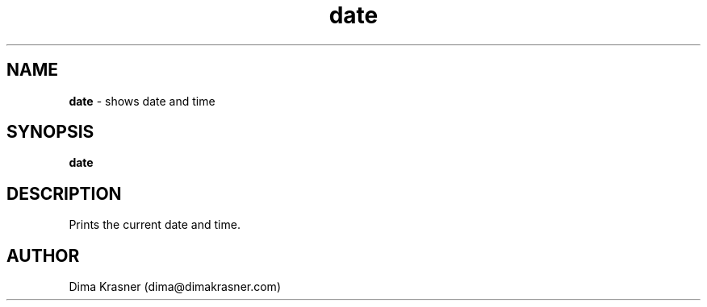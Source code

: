 .TH date 1
.SH NAME
.B date
\- shows date and time
.SH SYNOPSIS
.B date
.SH DESCRIPTION
Prints the current date and time.
.SH AUTHOR
Dima Krasner (dima@dimakrasner.com)
